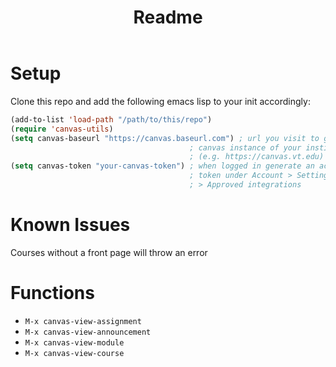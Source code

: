 #+TITLE: Readme
* Setup
Clone this repo and add the following emacs lisp to your init accordingly:
#+begin_src emacs-lisp
(add-to-list 'load-path "/path/to/this/repo")
(require 'canvas-utils)
(setq canvas-baseurl "https://canvas.baseurl.com") ; url you visit to go to the
                                        ; canvas instance of your institution
                                        ; (e.g. https://canvas.vt.edu)
(setq canvas-token "your-canvas-token") ; when logged in generate an access
                                        ; token under Account > Settings
                                        ; > Approved integrations
#+end_src

* Known Issues
Courses without a front page will throw an error
* Functions
- =M-x canvas-view-assignment=
- =M-x canvas-view-announcement=
- =M-x canvas-view-module=
- =M-x canvas-view-course=
